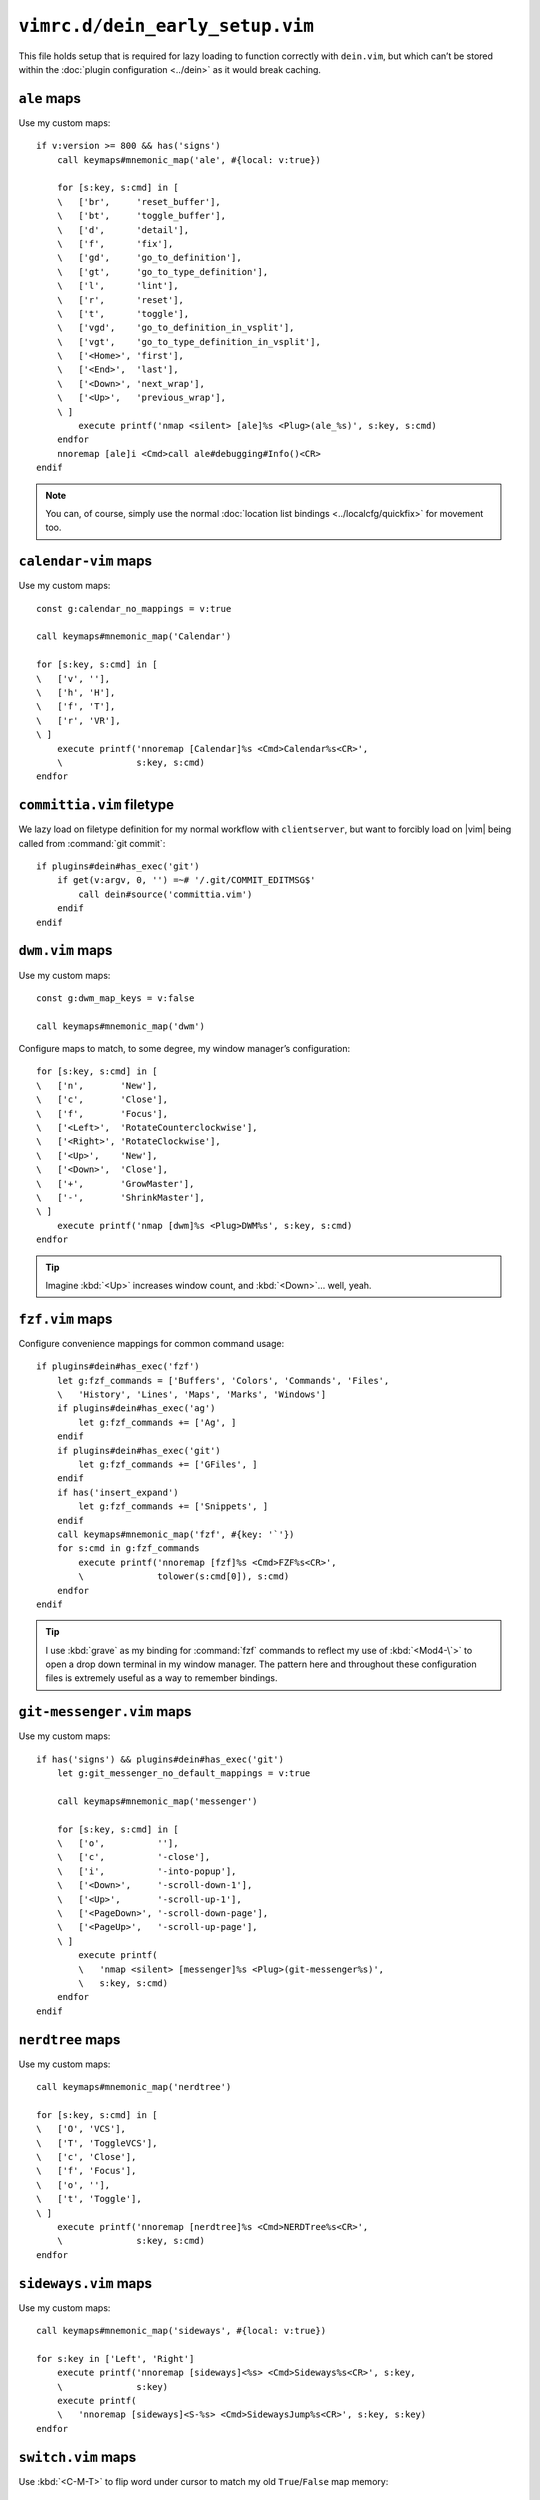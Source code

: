 ``vimrc.d/dein_early_setup.vim``
================================

This file holds setup that is required for lazy loading to function correctly
with ``dein.vim``, but which can’t be stored within the :doc:`plugin
configuration <../dein>` as it would break caching.

.. _ale-custom-maps:

``ale`` maps
------------

Use my custom maps::

    if v:version >= 800 && has('signs')
        call keymaps#mnemonic_map('ale', #{local: v:true})

        for [s:key, s:cmd] in [
        \   ['br',     'reset_buffer'],
        \   ['bt',     'toggle_buffer'],
        \   ['d',      'detail'],
        \   ['f',      'fix'],
        \   ['gd',     'go_to_definition'],
        \   ['gt',     'go_to_type_definition'],
        \   ['l',      'lint'],
        \   ['r',      'reset'],
        \   ['t',      'toggle'],
        \   ['vgd',    'go_to_definition_in_vsplit'],
        \   ['vgt',    'go_to_type_definition_in_vsplit'],
        \   ['<Home>', 'first'],
        \   ['<End>',  'last'],
        \   ['<Down>', 'next_wrap'],
        \   ['<Up>',   'previous_wrap'],
        \ ]
            execute printf('nmap <silent> [ale]%s <Plug>(ale_%s)', s:key, s:cmd)
        endfor
        nnoremap [ale]i <Cmd>call ale#debugging#Info()<CR>
    endif

.. note::

    You can, of course, simply use the normal :doc:`location list bindings
    <../localcfg/quickfix>` for movement too.

.. seealso::

    * :func:`keymaps#mnemonic_map() <mnemonic_map>`

.. _calendar-vim-custom-maps:

``calendar-vim`` maps
---------------------

Use my custom maps::

    const g:calendar_no_mappings = v:true

    call keymaps#mnemonic_map('Calendar')

    for [s:key, s:cmd] in [
    \   ['v', ''],
    \   ['h', 'H'],
    \   ['f', 'T'],
    \   ['r', 'VR'],
    \ ]
        execute printf('nnoremap [Calendar]%s <Cmd>Calendar%s<CR>',
        \              s:key, s:cmd)
    endfor

.. seealso::

    * :func:`keymaps#mnemonic_map() <mnemonic_map>`

.. _committia-vim-filetype:

``committia.vim`` filetype
--------------------------

We lazy load on filetype definition for my normal workflow with
``clientserver``, but want to forcibly load on |vim| being called from
:command:`git commit`::

    if plugins#dein#has_exec('git')
        if get(v:argv, 0, '') =~# '/.git/COMMIT_EDITMSG$'
            call dein#source('committia.vim')
        endif
    endif

.. _dwm-vim-custom-maps:

``dwm.vim`` maps
----------------

Use my custom maps::

    const g:dwm_map_keys = v:false

    call keymaps#mnemonic_map('dwm')

Configure maps to match, to some degree, my window manager’s configuration::

    for [s:key, s:cmd] in [
    \   ['n',       'New'],
    \   ['c',       'Close'],
    \   ['f',       'Focus'],
    \   ['<Left>',  'RotateCounterclockwise'],
    \   ['<Right>', 'RotateClockwise'],
    \   ['<Up>',    'New'],
    \   ['<Down>',  'Close'],
    \   ['+',       'GrowMaster'],
    \   ['-',       'ShrinkMaster'],
    \ ]
        execute printf('nmap [dwm]%s <Plug>DWM%s', s:key, s:cmd)
    endfor

.. seealso::

    * :func:`keymaps#mnemonic_map() <mnemonic_map>`

.. tip::

    Imagine :kbd:`<Up>` increases window count, and :kbd:`<Down>`… well, yeah.

.. _fzf-vim-custom-maps:

``fzf.vim`` maps
----------------

Configure convenience mappings for common command usage::

    if plugins#dein#has_exec('fzf')
        let g:fzf_commands = ['Buffers', 'Colors', 'Commands', 'Files',
        \   'History', 'Lines', 'Maps', 'Marks', 'Windows']
        if plugins#dein#has_exec('ag')
            let g:fzf_commands += ['Ag', ]
        endif
        if plugins#dein#has_exec('git')
            let g:fzf_commands += ['GFiles', ]
        endif
        if has('insert_expand')
            let g:fzf_commands += ['Snippets', ]
        endif
        call keymaps#mnemonic_map('fzf', #{key: '`'})
        for s:cmd in g:fzf_commands
            execute printf('nnoremap [fzf]%s <Cmd>FZF%s<CR>',
            \              tolower(s:cmd[0]), s:cmd)
        endfor
    endif

.. seealso::

    * :func:`keymaps#mnemonic_map() <mnemonic_map>`

.. tip::

    I use :kbd:`grave` as my binding for :command:`fzf` commands to reflect my
    use of :kbd:`<Mod4-\`>` to open a drop down terminal in my window manager.
    The pattern here and throughout these configuration files is extremely
    useful as a way to remember bindings.

.. _git-messenger-vim-custom-maps:

``git-messenger.vim`` maps
--------------------------

Use my custom maps::

    if has('signs') && plugins#dein#has_exec('git')
        let g:git_messenger_no_default_mappings = v:true

        call keymaps#mnemonic_map('messenger')

        for [s:key, s:cmd] in [
        \   ['o',          ''],
        \   ['c',          '-close'],
        \   ['i',          '-into-popup'],
        \   ['<Down>',     '-scroll-down-1'],
        \   ['<Up>',       '-scroll-up-1'],
        \   ['<PageDown>', '-scroll-down-page'],
        \   ['<PageUp>',   '-scroll-up-page'],
        \ ]
            execute printf(
            \   'nmap <silent> [messenger]%s <Plug>(git-messenger%s)',
            \   s:key, s:cmd)
        endfor
    endif

.. seealso::

    * :func:`keymaps#mnemonic_map() <mnemonic_map>`

.. _nerdtree-custom-maps:

``nerdtree`` maps
-----------------

Use my custom maps::

    call keymaps#mnemonic_map('nerdtree')

    for [s:key, s:cmd] in [
    \   ['O', 'VCS'],
    \   ['T', 'ToggleVCS'],
    \   ['c', 'Close'],
    \   ['f', 'Focus'],
    \   ['o', ''],
    \   ['t', 'Toggle'],
    \ ]
        execute printf('nnoremap [nerdtree]%s <Cmd>NERDTree%s<CR>',
        \              s:key, s:cmd)
    endfor

.. seealso::

    * :func:`keymaps#mnemonic_map() <mnemonic_map>`

.. _sideways-vim-custom-maps:

``sideways.vim`` maps
---------------------

Use my custom maps::

    call keymaps#mnemonic_map('sideways', #{local: v:true})

    for s:key in ['Left', 'Right']
        execute printf('nnoremap [sideways]<%s> <Cmd>Sideways%s<CR>', s:key,
        \              s:key)
        execute printf(
        \   'nnoremap [sideways]<S-%s> <Cmd>SidewaysJump%s<CR>', s:key, s:key)
    endfor

.. seealso::

    * :func:`keymaps#mnemonic_map() <mnemonic_map>`

.. _switch-vim-custom-maps:

``switch.vim`` maps
-------------------

Use :kbd:`<C-M-T>` to flip word under cursor to match my old
``True``/``False`` map memory::

    for [s:mode, s:cmd_prefix] in [
    \   ['i', '<C-O>'],
    \   ['n', ''],
    \   ['v', '<ESC>'],
    \ ]
        execute printf('%snoremap <C-M-T> %s:Switch<CR>', s:mode, s:cmd_prefix)
    endfor

.. _unicode-vim-custom-maps:

``unicode.vim`` maps
--------------------

``:UnicodeName`` output is far more useful than |vim|’s :kbd:`ga`, and in my
opinion it is also easier to read.

================ =========================================================
Command          Output
================ =========================================================
``:ascii``       ``<> 61486, Hex f02e, Octal 170056``
``:UnicodeName`` ``'' U+F02E Dec:61486 Private Use Zone &#xF02E; /\%uf02e
                 "\uf02e"``
================ =========================================================

So, we’ll override the :kbd:`ga` mapping::

    nmap ga <Plug>(UnicodeGA)

.. tip::

    If for some reason you want the default :kbd:`ga` output ``:ascii`` still
    does that.

.. _vim-bufmru-custom-maps:

``vim-bufmru`` maps
-------------------

Use my custom maps::

    call keymaps#mnemonic_map('bufmru')

    nnoremap [bufmru]l       <Cmd>BufMRU<CR>
    nnoremap [bufmru]<Left>  <Cmd>BufMRUPrev<CR>
    nnoremap [bufmru]<Right> <Cmd>BufMRUNext<CR>

.. seealso::

    * :func:`keymaps#mnemonic_map() <mnemonic_map>`

.. tip::

    Imagine :kbd:`<Left>` and :kbd:`<Right>` are moving across a timeline of
    used buffers.

.. _vim-editqf-custom-maps:

``vim-editqf`` maps
-------------------

Add custom maps in to my quickfix map hierarchy::

    nmap [quickfix]a <Plug>QFAddNote
    nmap [quickfix]A <Plug>QFAddPatternNote
    nnoremap [location]a <Cmd>LocAddNote<CR>
    nnoremap [location]A <Cmd>LocAddNotePattern<CR>

.. _vim-fugitive-custom-maps:

``vim-fugitive`` maps
---------------------

Add map to change directory to git_ project root using :repo:`vim-projectionist
<tpope/vim-projectionist>`::

    if plugins#dein#has_exec('git')
        nnoremap <C-p> <Cmd>Gcd<CR>
    endif

.. note::

    I never use :kbd:`<C-p>` or :kbd:`<C-n>` for navigation, as |vim| generally
    offers far more useful navigation, and anyway you can still move up with
    :kbd:`k`.

.. _vim-gitgutter-custom-maps:

``vim-gitgutter`` maps
----------------------

Use my custom maps::

    if has('signs') && plugins#dein#has_exec('git')
        call keymaps#mnemonic_map('gitgutter')
        let g:gitgutter_map_keys = v:false

        for [s:key, s:cmd] in [
        \   ['<Down>',  'NextHunk'],
        \   ['<Up>',    'PrevHunk'],
        \   ['<Space>', 'Toggle'],
        \   ['f',       'Fold'],
        \   ['p',       'PreviewHunk'],
        \   ['q',       'QuickFix'],
        \ ]
            execute printf(
            \   'nnoremap [gitgutter]%s <Cmd>GitGutter%s<CR>',
            \   s:key, s:cmd
            \ )
        endfor
    endif

.. seealso::

    * :func:`keymaps#mnemonic_map() <mnemonic_map>`

.. _vim-ledger-custom-maps:

``vim-ledger`` maps
-------------------

Use my custom maps::

    call keymaps#mnemonic_map('Ledger', #{buffer: v:true, key: 'L',
    \                                     local: v:true})

    for [s:key, s:cmd] in [
    \   ['a', ':LedgerAlign'],
    \   ['d', 'align_amount_at_cursor()'],
    \   ['n', 'entry()'],
    \   ['s', 'transaction_state_toggle(line("."), " *?!")'],
    \   ['t', 'transaction_date_set(".", "auxiliary")'],
    \ ]
        if s:cmd[0] !=# ':'
            let s:cmd = 'call ledger#' .. s:cmd
        else
            let s:cmd = s:cmd[1:]
        endif

        execute printf(
        \   'autocmd Filetype ledger nnoremap [Ledger]%s <Cmd>%s<CR>',
        \   s:key, s:cmd)
    endfor

.. seealso::

    * :func:`keymaps#mnemonic_map() <mnemonic_map>`

.. _vim-mundo-custom-maps:

``vim-mundo`` maps
------------------

Use my custom maps::

    if has('pythonx') && v:version >= 703
        nnoremap <LocalLeader># <Cmd>MundoToggle<CR>
    endif

.. _vim-quick-radon-custom-maps:

``vim-quick-radon`` maps
------------------------

Configure my custom maps::

    if plugins#dein#has_exec('radon')
        call keymaps#mnemonic_map('radon', #{key: 'p', local: v:true})
    endif

.. seealso::

    * :func:`keymaps#mnemonic_map() <mnemonic_map>`

.. note::

    :kbd:`<Leader>r` is free globally, but ``jedi-vim`` uses it in my Python
    files.

.. _vim-vebugger-custom-maps:

``vim-vebugger`` maps
---------------------

Use my custom maps::

    call keymaps#mnemonic_map('vebugger', #{local: v:true})
    const g:vebugger_leader='[vebugger]'

.. seealso::

    * :func:`keymaps#mnemonic_map() <mnemonic_map>`

.. _wordnet-vim-custom-maps:

``wordnet.vim`` maps
--------------------

Use my custom maps::

    if plugins#dein#has_exec('wn')
        call keymaps#mnemonic_map('wordnet')

        for [s:key, s:cmd] in [
        \   ['o', 'WordNetOverviews(expand("<cword>"))'],
        \   ['c', 'plugins#wordnet_vim#close_win()'],
        \ ]
            execute printf('nnoremap [wordnet]%s <Cmd>call %s<CR>',
            \              s:key, s:cmd)
        endfor
    endif

.. seealso::

    * :func:`keymaps#mnemonic_map() <mnemonic_map>`
    * :func:`plugins#wordnet#close_win() <close_win>`

.. _git: https://git-scm.com/
